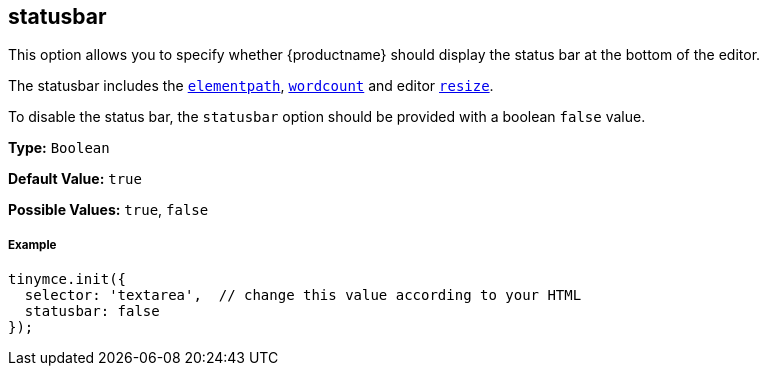 [[statusbar]]
== statusbar

This option allows you to specify whether {productname} should display the status bar at the bottom of the editor.

The statusbar includes the <<elementpath,`elementpath`>>, link:{rootDir}plugins/wordcount.html[`wordcount`] and editor <<resize,`resize`>>.

To disable the status bar, the `statusbar` option should be provided with a boolean `false` value.

*Type:* `Boolean`

*Default Value:* `true`

*Possible Values:* `true`, `false`

[discrete#example]
===== Example

[source,js]
----
tinymce.init({
  selector: 'textarea',  // change this value according to your HTML
  statusbar: false
});
----
